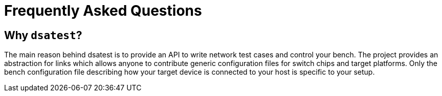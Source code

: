 = Frequently Asked Questions

== Why `dsatest`?

The main reason behind dsatest is to provide an API to write network test cases and control your bench.
The project provides an abstraction for links which allows anyone to contribute generic configuration files for switch chips and target platforms.
Only the bench configuration file describing how your target device is connected to your host is specific to your setup.
